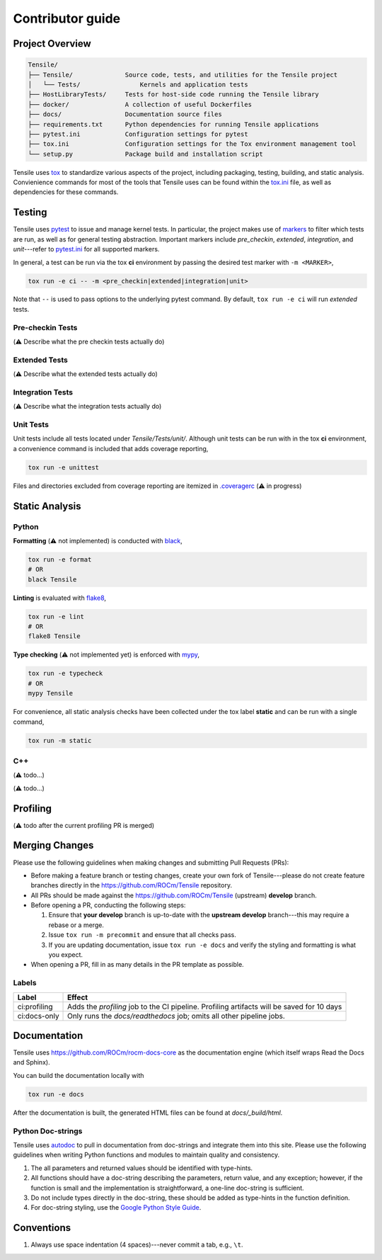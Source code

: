 .. meta::
  :description: Tensile documentation and API reference
  :keywords: Tensile, GEMM, Tensor, ROCm, API, Documentation
.. highlight:: none

.. _contributor-guide:

********************************************************************
Contributor guide
********************************************************************

=================
Project Overview
=================

.. code-block::

   Tensile/
   ├── Tensile/              Source code, tests, and utilities for the Tensile project
   │   └── Tests/                Kernels and application tests
   ├── HostLibraryTests/     Tests for host-side code running the Tensile library
   ├── docker/               A collection of useful Dockerfiles
   ├── docs/                 Documentation source files
   ├── requirements.txt      Python dependencies for running Tensile applications
   ├── pytest.ini            Configuration settings for pytest
   ├── tox.ini               Configuration settings for the Tox environment management tool
   └── setup.py              Package build and installation script


Tensile uses `tox <https://tox.wiki/en/4.15.1/index.html>`_ to standardize various aspects of the project, including packaging, testing, building, and static analysis. Convienience commands for most of the tools that Tensile uses can be found within the `tox.ini <https://github.com/ROCm/Tensile/blob/develop/tox.ini>`_ file, as well as dependencies for these commands. 

=======
Testing
=======

Tensile uses `pytest <https://docs.pytest.org/>`_ to issue and manage kernel tests. In particular, the project makes use of `markers <https://docs.pytest.org/en/stable/how-to/mark.html>`_ to filter which tests are run, as well as for general testing abstraction. Important markers include *pre_checkin*, *extended*, *integration*, and *unit*---refer to `pytest.ini <https://github.com/ROCm/Tensile/blob/develop/pytest.ini>`_ for all supported markers.

In general, a test can be run via the tox **ci** environment by passing the desired test marker with ``-m <MARKER>``,

.. code-block::

   tox run -e ci -- -m <pre_checkin|extended|integration|unit>

Note that ``--`` is used to pass options to the underlying pytest command. By default, ``tox run -e ci`` will run *extended* tests.

-----------------
Pre-checkin Tests
-----------------

(⚠️ Describe what the pre checkin tests actually do)

-----------------
Extended Tests
-----------------

(⚠️ Describe what the extended tests actually do)

-----------------
Integration Tests
-----------------

(⚠️ Describe what the integration tests actually do)

----------
Unit Tests
----------

Unit tests include all tests located under *Tensile/Tests/unit/*. Although unit tests can be run with in the tox **ci** environment, a convenience command is included that adds coverage reporting,

.. code-block::

   tox run -e unittest

Files and directories excluded from coverage reporting are itemized in `.coveragerc <https://github.com/ROCm/Tensile/blob/develop/.coveragerc>`_ (⚠️ in progress)

===============
Static Analysis
===============

------
Python
------

**Formatting** (⚠️ not implemented) is conducted with `black <https://black.readthedocs.io/en/stable/index.html>`_,

.. code-block::

   tox run -e format
   # OR
   black Tensile


**Linting** is evaluated with `flake8 <https://flake8.pycqa.org/en/latest/>`_,

.. code-block::

   tox run -e lint
   # OR
   flake8 Tensile

**Type checking** (⚠️ not implemented yet) is enforced with `mypy <https://www.mypy-lang.org/>`_,

.. code-block::

   tox run -e typecheck
   # OR
   mypy Tensile

For convenience, all static analysis checks have been collected under the tox label **static** and can be run with a single command,

.. code-block::

   tox run -m static

---
C++
---

(⚠️ todo...)

=========
Profiling
=========

(⚠️ todo after the current profiling PR is merged)

===============
Merging Changes
===============

Please use the following guidelines when making changes and submitting Pull Requests (PRs):

- Before making a feature branch or testing changes, create your own fork of Tensile---please do not create feature branches directly in the https://github.com/ROCm/Tensile repository.
- All PRs should be made against the https://github.com/ROCm/Tensile (upstream) **develop** branch.
- Before opening a PR, conducting the following steps:

  1. Ensure that **your develop** branch is up-to-date with the **upstream develop** branch---this may require a rebase or a merge.
  2. Issue ``tox run -m precommit`` and ensure that all checks pass.
  3. If you are updating documentation, issue ``tox run -e docs`` and verify the styling and formatting is what you expect.

- When opening a PR, fill in as many details in the PR template as possible.

------
Labels
------

+---------------+--------------------------------------------------------------------------------------------+
| Label         | Effect                                                                                     |
+===============+============================================================================================+
| ci:profiling  | Adds the *profiling* job to the CI pipeline. Profiling artifacts will be saved for 10 days |
+---------------+--------------------------------------------------------------------------------------------+
| ci:docs-only  | Only runs the *docs/readthedocs* job; omits all other pipeline jobs.                       |
+---------------+--------------------------------------------------------------------------------------------+

=============
Documentation
=============

Tensile uses https://github.com/ROCm/rocm-docs-core as the documentation engine (which itself wraps Read the Docs and Sphinx). 

You can build the documentation locally with

.. code-block::

   tox run -e docs

After the documentation is built, the generated HTML files can be found at *docs/_build/html*. 

------------------
Python Doc-strings
------------------

Tensile uses `autodoc <https://www.sphinx-doc.org/en/master/usage/extensions/autodoc.html>`_ to pull in documentation from doc-strings and integrate them into this site. Please use the following guidelines when writing Python functions and modules to maintain quality and consistency.

1. The all parameters and returned values should be identified with type-hints.
2. All functions should have a doc-string describing the parameters, return value, and any exception; however, if the function is small and the implementation is straightforward, a one-line doc-string is sufficient.
3. Do not include types directly in the doc-string, these should be added as type-hints in the function definition.
4. For doc-string styling, use the `Google Python Style Guide <https://google.github.io/styleguide/pyguide.html#38-comments-and-docstrings>`_.

===========
Conventions
===========

1. Always use space indentation (4 spaces)---never commit a tab, e.g., ``\t``.
